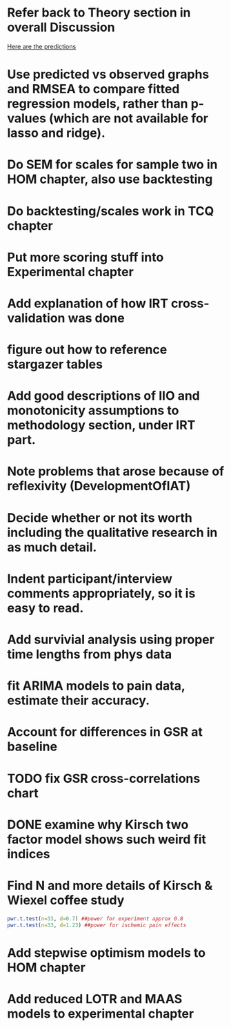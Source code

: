 * Refer back to Theory section in overall Discussion
[[file:Methodology.tex::\begin{itemize}][Here are the predictions]]
* Use predicted vs observed graphs and RMSEA to compare fitted regression models, rather than p-values (which are not available for lasso and ridge).
* Do SEM for scales for sample two in HOM chapter, also use backtesting
* Do backtesting/scales work in TCQ chapter
* Put more scoring stuff into Experimental chapter
* Add explanation of how IRT cross-validation was done
* figure out how to reference stargazer tables
* Add good descriptions of IIO and monotonicity assumptions to methodology section, under IRT part.
* Note problems that arose because of reflexivity (DevelopmentOfIAT)
* Decide whether or not its worth including the qualitative research in as much detail.
* Indent participant/interview comments appropriately, so it is easy to read.
* Add survivial analysis using proper time lengths from phys data
* fit ARIMA models to pain data, estimate their accuracy.
* Account for differences in GSR at baseline
* TODO fix GSR cross-correlations chart
* DONE examine why Kirsch two factor model shows such weird fit indices
  CLOSED: [2014-01-09 Thu 20:10]
* Find N and more details of Kirsch & Wiexel coffee study
#+BEGIN_SRC R
pwr.t.test(n=33, d=0.7) ##power for experiment approx 0.8
pwr.t.test(n=33, d=1.23) ##power for ischemic pain effects
#+END_SRC
* Add stepwise optimism models to HOM chapter
* Add reduced LOTR and MAAS models to experimental chapter
